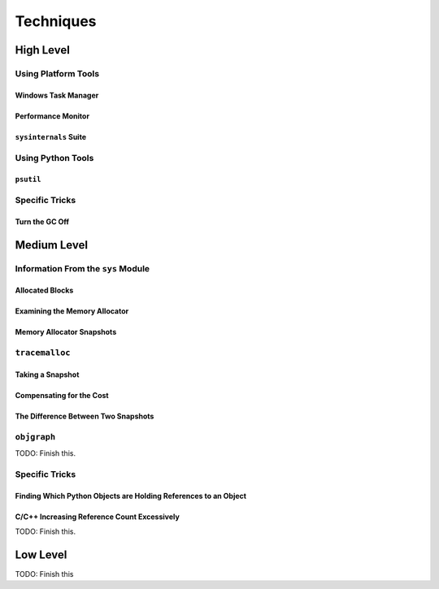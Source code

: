 Techniques
====================================

High Level
------------------

Using Platform Tools
^^^^^^^^^^^^^^^^^^^^^^^^^^^^^^^^^^^^^^

Windows Task Manager
"""""""""""""""""""""


Performance Monitor
"""""""""""""""""""""


``sysinternals`` Suite
"""""""""""""""""""""""""


Using Python Tools
^^^^^^^^^^^^^^^^^^^^^^^^^^^^^^^^^^^^^^

``psutil``
"""""""""""""""""""""


Specific Tricks
^^^^^^^^^^^^^^^^^^^^^^^^^^^^^^^^^^^^^^

Turn the GC Off
"""""""""""""""""""""


Medium Level
------------------


Information From the ``sys`` Module
^^^^^^^^^^^^^^^^^^^^^^^^^^^^^^^^^^^^^^


Allocated Blocks
"""""""""""""""""""""


Examining the Memory Allocator
""""""""""""""""""""""""""""""""""""


Memory Allocator Snapshots
""""""""""""""""""""""""""""""""""""


``tracemalloc``
^^^^^^^^^^^^^^^^^^^^^^^^^^^^^^^^^^^^^^


Taking a Snapshot
""""""""""""""""""""""""""""""""""""


Compensating for the Cost
""""""""""""""""""""""""""""""""""""


The Difference Between Two Snapshots
""""""""""""""""""""""""""""""""""""""""

``objgraph``
^^^^^^^^^^^^^^^^^^^^^^^^^^^^^^^^^^^^^^

TODO: Finish this.


Specific Tricks
^^^^^^^^^^^^^^^^^^^^^^^^^^^^^^^^^^^^^^^^^^^^^^^^^^^^^^^^^^^^^^^^^^^^

Finding Which Python Objects are Holding References to an Object
"""""""""""""""""""""""""""""""""""""""""""""""""""""""""""""""""""""


C/C++ Increasing Reference Count Excessively
"""""""""""""""""""""""""""""""""""""""""""""""""""""""""""""""""""""


TODO: Finish this.

Low Level
------------------

TODO: Finish this